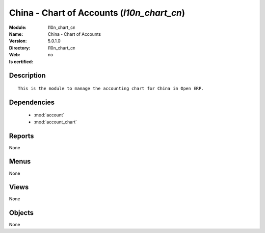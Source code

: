 
.. module:: l10n_chart_cn
    :synopsis: China - Chart of Accounts
    :noindex:
.. 

.. raw:: html

    <link rel="stylesheet" href="../_static/hide_objects_in_sidebar.css" type="text/css" />

China - Chart of Accounts (*l10n_chart_cn*)
===========================================
:Module: l10n_chart_cn
:Name: China - Chart of Accounts
:Version: 5.0.1.0
:Directory: l10n_chart_cn
:Web: 
:Is certified: no

Description
-----------

::

  This is the module to manage the accounting chart for China in Open ERP.

Dependencies
------------

 * :mod:`account`
 * :mod:`account_chart`

Reports
-------

None


Menus
-------


None


Views
-----


None



Objects
-------

None
